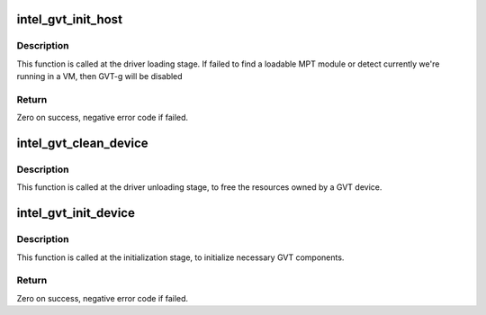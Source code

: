 .. -*- coding: utf-8; mode: rst -*-
.. src-file: drivers/gpu/drm/i915/gvt/gvt.c

.. _`intel_gvt_init_host`:

intel_gvt_init_host
===================

.. c:function:: int intel_gvt_init_host( void)

    Load MPT modules and detect if we're running in host

    :param  void:
        no arguments

.. _`intel_gvt_init_host.description`:

Description
-----------

This function is called at the driver loading stage. If failed to find a
loadable MPT module or detect currently we're running in a VM, then GVT-g
will be disabled

.. _`intel_gvt_init_host.return`:

Return
------

Zero on success, negative error code if failed.

.. _`intel_gvt_clean_device`:

intel_gvt_clean_device
======================

.. c:function:: void intel_gvt_clean_device(struct drm_i915_private *dev_priv)

    clean a GVT device

    :param struct drm_i915_private \*dev_priv:
        *undescribed*

.. _`intel_gvt_clean_device.description`:

Description
-----------

This function is called at the driver unloading stage, to free the
resources owned by a GVT device.

.. _`intel_gvt_init_device`:

intel_gvt_init_device
=====================

.. c:function:: int intel_gvt_init_device(struct drm_i915_private *dev_priv)

    initialize a GVT device

    :param struct drm_i915_private \*dev_priv:
        drm i915 private data

.. _`intel_gvt_init_device.description`:

Description
-----------

This function is called at the initialization stage, to initialize
necessary GVT components.

.. _`intel_gvt_init_device.return`:

Return
------

Zero on success, negative error code if failed.

.. This file was automatic generated / don't edit.

